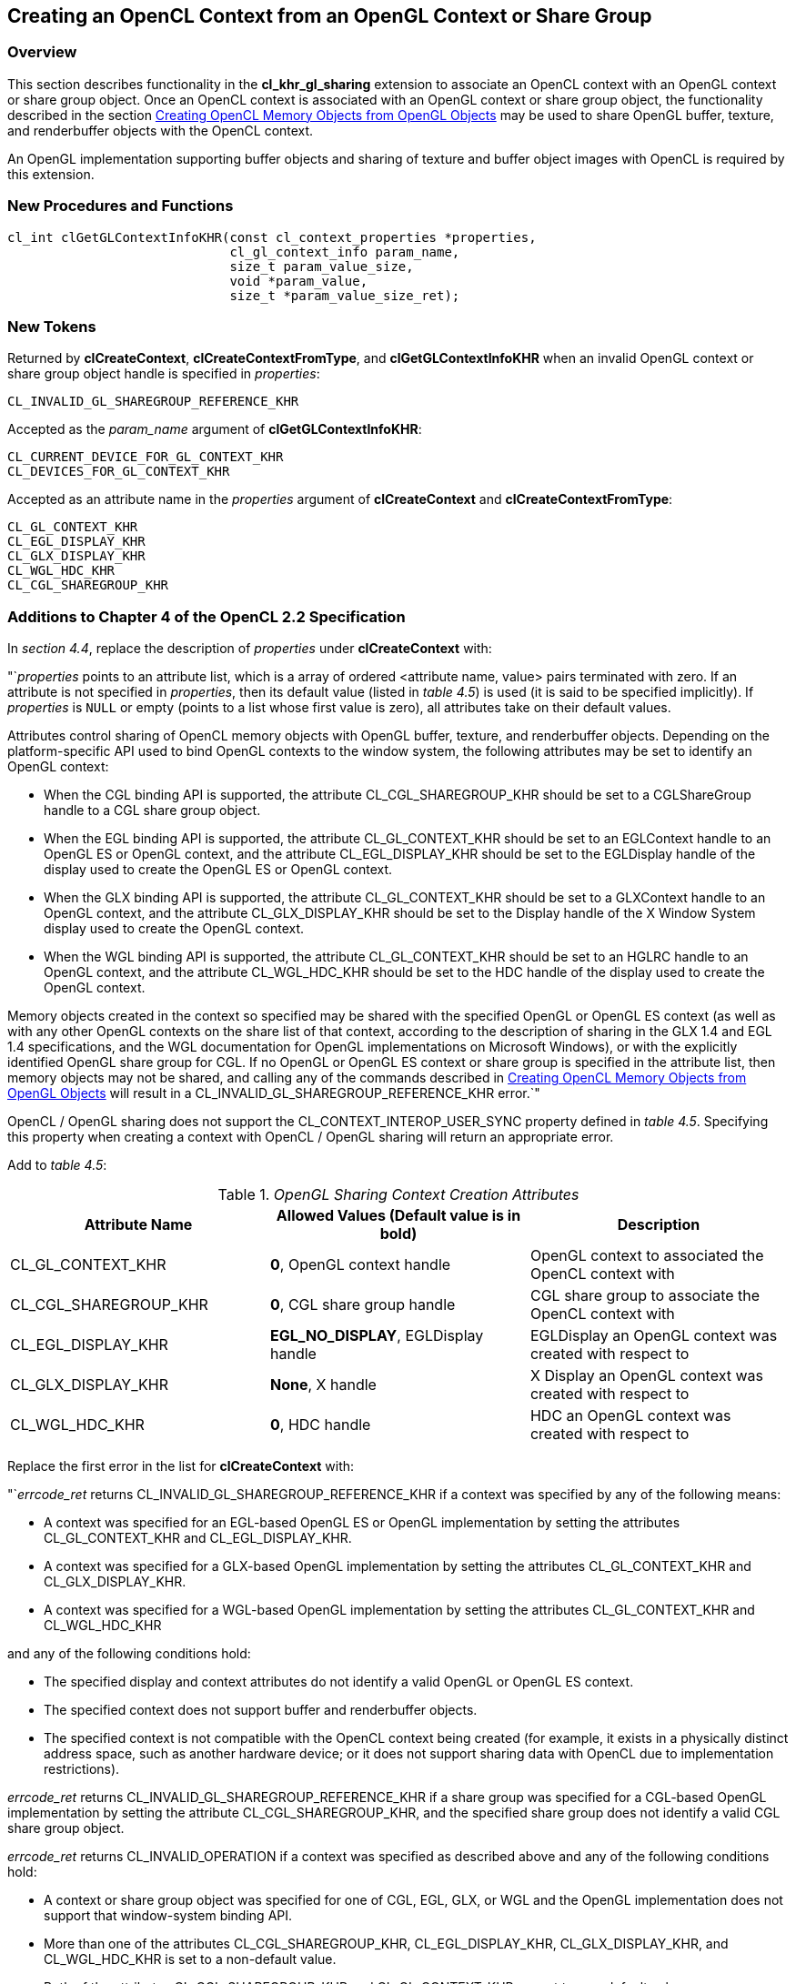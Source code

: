 // Copyright 2017-2020 The Khronos Group. This work is licensed under a
// Creative Commons Attribution 4.0 International License; see
// http://creativecommons.org/licenses/by/4.0/

[[cl_khr_gl_sharing]]
== Creating an OpenCL Context from an OpenGL Context or Share Group

[[cl_khr_gl_sharing-overview]]
=== Overview

This section describes functionality in the *cl_khr_gl_sharing* extension
to associate an OpenCL context with an OpenGL context or share group object.
Once an OpenCL context is associated with an OpenGL context or share group
object, the functionality described in the section
<<cl_khr_gl_sharing__memobjs,Creating OpenCL Memory Objects from OpenGL Objects>>
may be used to share OpenGL buffer, texture, and renderbuffer objects with the OpenCL context.

An OpenGL implementation supporting buffer objects and sharing of texture
and buffer object images with OpenCL is required by this extension.

[[cl_khr_gl_sharing-new-procedures-and-functions]]
=== New Procedures and Functions

[source,c]
----
cl_int clGetGLContextInfoKHR(const cl_context_properties *properties,
                             cl_gl_context_info param_name,
                             size_t param_value_size,
                             void *param_value,
                             size_t *param_value_size_ret);
----

[[cl_khr_gl_sharing-new-tokens]]
=== New Tokens

Returned by *clCreateContext*, *clCreateContextFromType*, and
*clGetGLContextInfoKHR* when an invalid OpenGL context or share group object
handle is specified in _properties_:

----
CL_INVALID_GL_SHAREGROUP_REFERENCE_KHR
----

Accepted as the _param_name_ argument of *clGetGLContextInfoKHR*:

----
CL_CURRENT_DEVICE_FOR_GL_CONTEXT_KHR
CL_DEVICES_FOR_GL_CONTEXT_KHR
----

Accepted as an attribute name in the _properties_ argument of
*clCreateContext* and *clCreateContextFromType*:

----
CL_GL_CONTEXT_KHR
CL_EGL_DISPLAY_KHR
CL_GLX_DISPLAY_KHR
CL_WGL_HDC_KHR
CL_CGL_SHAREGROUP_KHR
----

[[cl_khr_gl_sharing-additions-to-chapter-4]]
=== Additions to Chapter 4 of the OpenCL 2.2 Specification

In _section 4.4_, replace the description of _properties_ under
*clCreateContext* with:

"`_properties_ points to an attribute list, which is a array of ordered
<attribute name, value> pairs terminated with zero.
If an attribute is not specified in _properties_, then its default value
(listed in _table 4.5_) is used (it is said to be specified implicitly).
If _properties_ is `NULL` or empty (points to a list whose first value is
zero), all attributes take on their default values.

Attributes control sharing of OpenCL memory objects with OpenGL buffer,
texture, and renderbuffer objects.
Depending on the platform-specific API used to bind OpenGL contexts to the
window system, the following attributes may be set to identify an OpenGL
context:

  * When the CGL binding API is supported, the attribute
    CL_CGL_SHAREGROUP_KHR should be set to a CGLShareGroup handle to a CGL
    share group object.
  * When the EGL binding API is supported, the attribute CL_GL_CONTEXT_KHR
    should be set to an EGLContext handle to an OpenGL ES or OpenGL context,
    and the attribute CL_EGL_DISPLAY_KHR should be set to the EGLDisplay
    handle of the display used to create the OpenGL ES or OpenGL context.
  * When the GLX binding API is supported, the attribute CL_GL_CONTEXT_KHR
    should be set to a GLXContext handle to an OpenGL context, and the
    attribute CL_GLX_DISPLAY_KHR should be set to the Display handle of the
    X Window System display used to create the OpenGL context.
  * When the WGL binding API is supported, the attribute CL_GL_CONTEXT_KHR
    should be set to an HGLRC handle to an OpenGL context, and the attribute
    CL_WGL_HDC_KHR should be set to the HDC handle of the display used to
    create the OpenGL context.

Memory objects created in the context so specified may be shared with the
specified OpenGL or OpenGL ES context (as well as with any other OpenGL
contexts on the share list of that context, according to the description of
sharing in the GLX 1.4 and EGL 1.4 specifications, and the WGL documentation
for OpenGL implementations on Microsoft Windows), or with the explicitly
identified OpenGL share group for CGL.
If no OpenGL or OpenGL ES context or share group is specified in the
attribute list, then memory objects may not be shared, and calling any of
the commands described in <<cl_khr_gl_sharing__memobjs,Creating OpenCL
Memory Objects from OpenGL Objects>> will result in a
CL_INVALID_GL_SHAREGROUP_REFERENCE_KHR error.`"

OpenCL / OpenGL sharing does not support the CL_CONTEXT_INTEROP_USER_SYNC
property defined in _table 4.5_.
Specifying this property when creating a context with OpenCL / OpenGL
sharing will return an appropriate error.

Add to _table 4.5_:

._OpenGL Sharing Context Creation Attributes_
[cols=",,",options="header",]
|====
| *Attribute Name*
| *Allowed Values*

  *(Default value is in bold)*
| *Description*

| CL_GL_CONTEXT_KHR
| *0*, OpenGL context handle
| OpenGL context to associated the OpenCL context with

| CL_CGL_SHAREGROUP_KHR
| *0*, CGL share group handle
| CGL share group to associate the OpenCL context with

| CL_EGL_DISPLAY_KHR
| *EGL_NO_DISPLAY*, EGLDisplay handle
| EGLDisplay an OpenGL context was created with respect to

| CL_GLX_DISPLAY_KHR
| *None*, X handle
| X Display an OpenGL context was created with respect to

| CL_WGL_HDC_KHR
| *0*, HDC handle
| HDC an OpenGL context was created with respect to
|====

Replace the first error in the list for *clCreateContext* with:

"`_errcode_ret_ returns CL_INVALID_GL_SHAREGROUP_REFERENCE_KHR if a context
was specified by any of the following means:

  * A context was specified for an EGL-based OpenGL ES or OpenGL
    implementation by setting the attributes CL_GL_CONTEXT_KHR and
    CL_EGL_DISPLAY_KHR.
  * A context was specified for a GLX-based OpenGL implementation by setting
    the attributes CL_GL_CONTEXT_KHR and CL_GLX_DISPLAY_KHR.
  * A context was specified for a WGL-based OpenGL implementation by setting
    the attributes CL_GL_CONTEXT_KHR and CL_WGL_HDC_KHR

and any of the following conditions hold:

  * The specified display and context attributes do not identify a valid
    OpenGL or OpenGL ES context.
  * The specified context does not support buffer and renderbuffer objects.
  * The specified context is not compatible with the OpenCL context being
    created (for example, it exists in a physically distinct address space,
    such as another hardware device; or it does not support sharing data
    with OpenCL due to implementation restrictions).

_errcode_ret_ returns CL_INVALID_GL_SHAREGROUP_REFERENCE_KHR if a share
group was specified for a CGL-based OpenGL implementation by setting the
attribute CL_CGL_SHAREGROUP_KHR, and the specified share group does not
identify a valid CGL share group object.

_errcode_ret_ returns CL_INVALID_OPERATION if a context was specified as
described above and any of the following conditions hold:

  * A context or share group object was specified for one of CGL, EGL, GLX,
    or WGL and the OpenGL implementation does not support that window-system
    binding API.
  * More than one of the attributes CL_CGL_SHAREGROUP_KHR,
    CL_EGL_DISPLAY_KHR, CL_GLX_DISPLAY_KHR, and CL_WGL_HDC_KHR is set to a
    non-default value.
  * Both of the attributes CL_CGL_SHAREGROUP_KHR and CL_GL_CONTEXT_KHR are
    set to non-default values.
  * Any of the devices specified in the _devices_ argument cannot support
    OpenCL objects which share the data store of an OpenGL object.

_errcode_ret_ returns CL_INVALID_PROPERTY if an attribute name other than
those specified in _table 4.5_ or if CL_CONTEXT_INTEROP_USER_SYNC is
specified in _properties_.`"

Replace the description of _properties_ under *clCreateContextFromType*
with:

"`_properties_ points to an attribute list whose format and valid contents
are identical to the *properties* argument of *clCreateContext*.`"

Replace the first error in the list for *clCreateContextFromType* with the
same two new errors described above for *clCreateContext*.

[[cl_khr_gl_sharing-additions-to-chapter-5]]
=== Additions to Chapter 5 of the OpenCL 2.2 Specification

Add a new section to describe the new API for querying OpenCL devices that
support sharing with OpenGL:

"`OpenCL device(s) corresponding to an OpenGL context may be queried.
Such a device may not always exist (for example, if an OpenGL context is
specified on a GPU not supporting OpenCL command queues, but which does
support shared CL/GL objects), and if it does exist, may change over time.
When such a device does exist, acquiring and releasing shared CL/GL objects
may be faster on a command queue corresponding to this device than on
command queues corresponding to other devices available to an OpenCL
context.

To query the currently corresponding device, use the function
indexterm:[clGetGLContextInfoKHR]
[source,c]
----
cl_int clGetGLContextInfoKHR(const cl_context_properties *properties,
                             cl_gl_context_info param_name,
                             size_t param_value_size,
                             void *param_value,
                             size_t *param_value_size_ret)
----

_properties_ points to an attribute list whose format and valid contents are
identical to the _properties_ argument of *clCreateContext*.
_properties_ must identify a single valid GL context or GL share group
object.

_param_name_ is a constant that specifies the device types to query, and
must be one of the values shown in the table below.

_param_value_ is a pointer to memory where the result of the query is
returned as described in the table below.
If _param_value_ is `NULL`, it is ignored.

_param_value_size_ specifies the size in bytes of memory pointed to by
_param_value_.
This size must be greater than or equal to the size of the return type
described in the table below.

_param_value_size_ret_ returns the actual size in bytes of data being
queried by _param_value_.
If _param_value_size_ret_ is `NULL`, it is ignored.

[[cl_khr_gl_sharing-clGetGLContextInfoKHR-table]]
._Supported Device Types for_ *clGetGLContextInfoKHR*
[cols="2,1,2",options="header",]
|====
| *param_name*
| *Return Type*
| *Information returned in param_value*

| CL_CURRENT_DEVICE_FOR_GL_CONTEXT_KHR
| *cl_device_id*
| Return the OpenCL device currently associated with the specified OpenGL
  context.

| CL_DEVICES_FOR_GL_CONTEXT_KHR
| *cl_device_id[]*
| Return all OpenCL devices which may be associated with the specified
  OpenGL context.
|====

*clGetGLContextInfoKHR* returns CL_SUCCESS if the function is executed
successfully.
If no device(s) exist corresponding to _param_name_, the call will not fail,
but the value of _param_value_size_ret_ will be zero.

*clGetGLContextInfoKHR* returns CL_INVALID_GL_SHAREGROUP_REFERENCE_KHR if a
context was specified by any of the following means:

  * A context was specified for an EGL-based OpenGL ES or OpenGL
    implementation by setting the attributes CL_GL_CONTEXT_KHR and
    CL_EGL_DISPLAY_KHR.
  * A context was specified for a GLX-based OpenGL implementation by setting
    the attributes CL_GL_CONTEXT_KHR and CL_GLX_DISPLAY_KHR.
  * A context was specified for a WGL-based OpenGL implementation by setting
    the attributes CL_GL_CONTEXT_KHR and CL_WGL_HDC_KHR.

and any of the following conditions hold:

  * The specified display and context attributes do not identify a valid
    OpenGL or OpenGL ES context.
  * The specified context does not support buffer and renderbuffer objects.
  * The specified context is not compatible with the OpenCL context being
    created (for example, it exists in a physically distinct address space,
    such as another hardware device; or it does not support sharing data
    with OpenCL due to implementation restrictions).

*clGetGLContextInfoKHR* returns CL_INVALID_GL_SHAREGROUP_REFERENCE_KHR if a
share group was specified for a CGL-based OpenGL implementation by setting
the attribute CL_CGL_SHAREGROUP_KHR, and the specified share group does not
identify a valid CGL share group object.

*clGetGLContextInfoKHR* returns CL_INVALID_OPERATION if a context was
specified as described above and any of the following conditions hold:

  * A context or share group object was specified for one of CGL, EGL, GLX,
    or WGL and the OpenGL implementation does not support that window-system
    binding API.
  * More than one of the attributes CL_CGL_SHAREGROUP_KHR,
    CL_EGL_DISPLAY_KHR, CL_GLX_DISPLAY_KHR, and CL_WGL_HDC_KHR is set to a
    non-default value.
  * Both of the attributes CL_CGL_SHAREGROUP_KHR and CL_GL_CONTEXT_KHR are
    set to non-default values.
  * Any of the devices specified in the <devices> argument cannot support
    OpenCL objects which share the data store of an OpenGL object.

*clGetGLContextInfoKHR* returns CL_INVALID_VALUE if an attribute name other
than those specified in _table 4.5_ is specified in _properties_.

Additionally, *clGetGLContextInfoKHR* returns CL_INVALID_VALUE if
_param_name_ is not one of the values listed in the table
<<cl_khr_gl_sharing-clGetGLContextInfoKHR-table,_GL context information that
can be queried with_ *clGetGLContextInfoKHR*>>, or if the size in bytes
specified by _param_value_size_ is less than the size of the return type
shown in the table and _param_value_ is not a `NULL` value;
CL_OUT_OF_RESOURCES if there is a failure to allocate resources required by
the OpenCL implementation on the device; or CL_OUT_OF_HOST_MEMORY if there
is a failure to allocate resources required by the OpenCL implementation on
the host.`"

[[cl_khr_gl_sharing-issues]]
=== Issues

  . How should the OpenGL context be identified when creating an associated
    OpenCL context?
+
--
RESOLVED: by using a (display,context handle) attribute pair to identify an
arbitrary OpenGL or OpenGL ES context with respect to one of the
window-system binding layers EGL, GLX, or WGL, or a share group handle to
identify a CGL share group.
If a context is specified, it need not be current to the thread calling
clCreateContext*.

A previously suggested approach would use a single boolean attribute
CL_USE_GL_CONTEXT_KHR to allow creating a context associated with the
currently bound OpenGL context.
This may still be implemented as a separate extension, and might allow more
efficient acquire/release behavior in the special case where they are being
executed in the same thread as the bound GL context used to create the CL
context.
--

  . What should the format of an attribute list be?
+
--
After considerable discussion, we think we can live with a list of
<attribute name,value> pairs terminated by zero.
The list is passed as 'cl_context_properties *_properties'_, where
cl_context_properties is typedefed to be 'intptr_t' in cl.h.

This effectively allows encoding all scalar integer, pointer, and handle
values in the host API into the argument list and is analogous to the
structure and type of EGL attribute lists.
`NULL` attribute lists are also allowed.
Again as for EGL, any attributes not explicitly passed in the list will take
on a defined default value that does something reasonable.

Experience with EGL, GLX, and WGL has shown attribute lists to be a
sufficiently flexible and general mechanism to serve the needs of management
calls such as context creation.
It is not completely general (encoding floating-point and non-scalar
attribute values is not straightforward), and other approaches were
suggested such as opaque attribute lists with getter/setter methods, or
arrays of varadic structures.
--

  . What's the behavior of an associated OpenGL or OpenCL context when using
    resources defined by the other associated context, and that context is
    destroyed?
+
--
RESOLVED: OpenCL objects place a reference on the data store underlying the
corresponding GL object when they're created.
The GL name corresponding to that data store may be deleted, but the data
store itself remains so long as any CL object has a reference to it.
However, destroying all GL contexts in the share group corresponding to a CL
context results in implementation-dependent behavior when using a
corresponding CL object, up to and including program termination.
--

  . How about sharing with D3D?
+
--
Sharing between D3D and OpenCL should use the same attribute list mechanism,
though obviously with different parameters, and be exposed as a similar
parallel OpenCL extension.
There may be an interaction between that extension and this one since it's
not yet clear if it will be possible to create a CL context simultaneously
sharing GL and D3D objects.
--

  . Under what conditions will context creation fail due to sharing?
+
--
RESOLVED: Several cross-platform failure conditions are described (GL
context or CGL share group doesn't exist, GL context doesn't support types
of GL objects, GL context implementation doesn't allow sharing), but
additional failures may result due to implementation-dependent reasons and
should be added to this extension as such failures are discovered.
Sharing between OpenCL and OpenGL requires integration at the driver
internals level.
--

  . What command queues can *clEnqueueAcquire/ReleaseGLObjects* be placed
    on?
+
--
RESOLVED: All command queues.
This restriction is enforced at context creation time.
If any device passed to context creation cannot support shared CL/GL
objects, context creation will fail with a CL_INVALID_OPERATION error.
--

  . How can applications determine which command queue to place an
    Acquire/Release on?
+
--
RESOLVED: The *clGetGLContextInfoKHR* returns either the CL device currently
corresponding to a specified GL context (typically the display it's running
on), or a list of all the CL devices the specified context might run on
(potentially useful in multiheaded / "`virtual screen`" environments).
This command is not simply placed in <<cl_khr_gl_sharing__memobjs,Creating
OpenCL Memory Objects from OpenGL Objects>> because it relies on the same
property-list method of specifying a GL context introduced by this
extension.

If no devices are returned, it means that the GL context exists on an older
GPU not capable of running OpenCL, but still capable of sharing objects
between GL running on that GPU and CL running elsewhere.
--

  . What is the meaning of the CL_DEVICES_FOR_GL_CONTEXT_KHR query?
+
--
RESOLVED: The list of all CL devices that may ever be associated with a
specific GL context.
On platforms such as MacOS X, the "`virtual screen`" concept allows multiple
GPUs to back a single virtual display.
Similar functionality might be implemented on other windowing systems, such
as a transparent heterogenous multiheaded X server.
Therefore the exact meaning of this query is interpreted relative to the
binding layer API in use.
--
